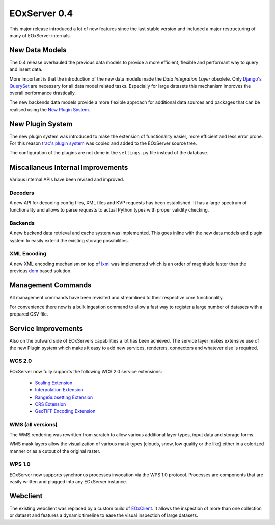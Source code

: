 .. _0-4-release-notes:
  #-----------------------------------------------------------------------------
  # $Id$
  #
  # Project: EOxServer <http://eoxserver.org>
  # Authors: Fabian Schindler <fabian.schindler@eox.at>
  #
  #-----------------------------------------------------------------------------
  # Copyright (C) 2014 EOX IT Services GmbH
  #
  # Permission is hereby granted, free of charge, to any person obtaining a copy
  # of this software and associated documentation files (the "Software"), to
  # deal in the Software without restriction, including without limitation the
  # rights to use, copy, modify, merge, publish, distribute, sublicense, and/or
  # sell copies of the Software, and to permit persons to whom the Software is
  # furnished to do so, subject to the following conditions:
  #
  # The above copyright notice and this permission notice shall be included in
  # all copies of this Software or works derived from this Software.
  #
  # THE SOFTWARE IS PROVIDED "AS IS", WITHOUT WARRANTY OF ANY KIND, EXPRESS OR
  # IMPLIED, INCLUDING BUT NOT LIMITED TO THE WARRANTIES OF MERCHANTABILITY,
  # FITNESS FOR A PARTICULAR PURPOSE AND NONINFRINGEMENT. IN NO EVENT SHALL THE
  # AUTHORS OR COPYRIGHT HOLDERS BE LIABLE FOR ANY CLAIM, DAMAGES OR OTHER
  # LIABILITY, WHETHER IN AN ACTION OF CONTRACT, TORT OR OTHERWISE, ARISING
  # FROM, OUT OF OR IN CONNECTION WITH THE SOFTWARE OR THE USE OR OTHER DEALINGS
  # IN THE SOFTWARE.
  #-----------------------------------------------------------------------------

EOxServer 0.4
=============

This major release introduced a lot of new features since the last stable 
version and included a major restructuring of many of EOxServer internals.


New Data Models
---------------

The 0.4 release overhauled the previous data models to provide a more efficient,
flexible and performant way to query and insert data.

More important is that the introduction of the new data models made the 
`Data Integration Layer` obsolete. Only `Django's QuerySet
<https://docs.djangoproject.com/en/dev/ref/models/querysets/>`_ are necessary 
for all data model related tasks. Especially for large datasets this mechanism
improves the overall performance drastically.

The new backends data models provide a more flexible approach for additional
data sources and packages that can be realised using the `New Plugin System`_.


New Plugin System
-----------------

The new plugin system was introduced to make the extension of functionality
easier, more efficient and less error prone. For this reason `trac's plugin
system <http://trac.edgewall.org/wiki/TracDev/ComponentArchitecture>`_ was 
copied and added to the EOxServer source tree.

The configuration of the plugins are not done in the ``settings.py`` file 
instead of the database.


Miscallaneus Internal Improvements
----------------------------------

Various internal APIs have been revised and improved.


Decoders
~~~~~~~~

A new API for decoding config files, XML files and KVP requests has been 
established. It has a large spectrum of functionality and allows to parse
requests to actual Python types with proper validity checking.


Backends
~~~~~~~~

A new backend data retrieval and cache system was implemented. This goes inline
with the new data models and plugin system to easily extend the existing storage
possibilities.


XML Encoding
~~~~~~~~~~~~

A new XML encoding mechanism on top of `lxml <http://lxml.de/>`_ was 
implemented which is an order of magnitude faster than the previous `dom 
<https://docs.python.org/2/library/xml.dom.html>`_ based solution.


Management Commands
-------------------

All management commands have been revisited and streamlined to their respective
core functionality.

For convenience there now is a bulk ingestion command to allow a fast way to 
register a large number of datasets with a prepared CSV file.


Service Improvements
--------------------

Also on the outward side of EOxServers capabilities a lot has been achieved.
The service layer makes extensive use of the new Plugin system which makes it 
easy to add new services, renderers, connectors and whatever else is required.


WCS 2.0
~~~~~~~

EOxServer now fully supports the following WCS 2.0 service extensions:

  * `Scaling Extension <https://portal.opengeospatial.org/files/12-039>`_
  * `Interpolation Extension <https://portal.opengeospatial.org/files/12-049>`_
  * `RangeSubsetting Extension <https://portal.opengeospatial.org/files/12-040>`_
  * `CRS Extension <https://portal.opengeospatial.org/files/11-053>`_
  * `GeoTIFF Encoding Extension <https://portal.opengeospatial.org/files/?artifact_id=54813>`_


WMS (all versions)
~~~~~~~~~~~~~~~~~~

The WMS rendering was rewritten from scratch to allow various additional layer
types, input data and storage forms.

WMS mask layers allow the visualization of various mask types (clouds, snow, 
low quality or the like) either in a colorized manner or as a cutout of the 
original raster.


WPS 1.0
~~~~~~~

EOxServer now supports synchronus processes invocation via the WPS 1.0 protocol.
Processes are components that are easily written and plugged into any EOxServer
instance.


Webclient
---------

The existing webclient was replaced by a custom build of `EOxClient 
<https://github.com/EOX-A/EOxClient>`_. It allows the inspection of more than 
one collection or dataset and features a dynamic timeline to ease the visual
inspection of large datasets.
